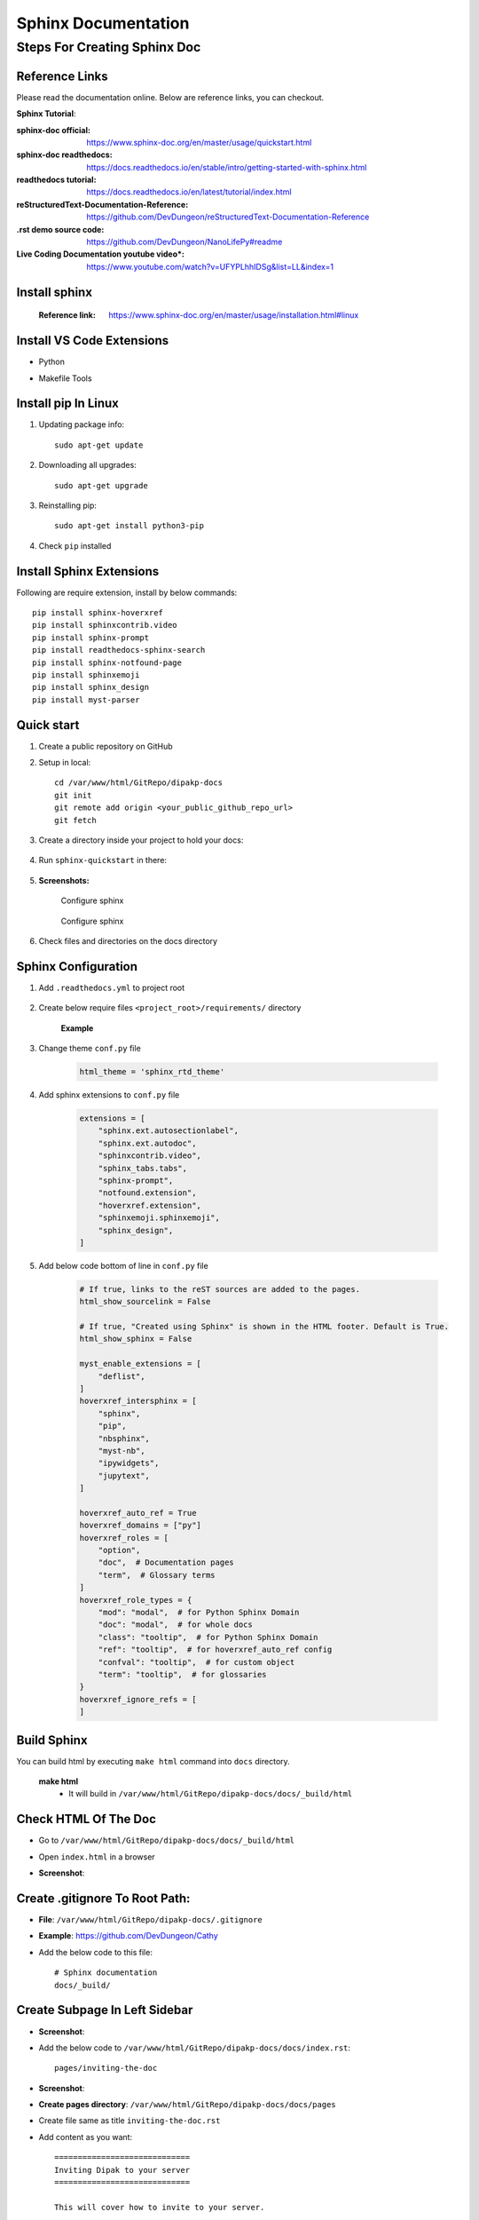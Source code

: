 ====================
Sphinx Documentation
====================


Steps For Creating Sphinx Doc
=============================

Reference Links
---------------

Please read the documentation online. Below are  reference links, you can checkout.

**Sphinx Tutorial**:

:sphinx-doc official: https://www.sphinx-doc.org/en/master/usage/quickstart.html

:sphinx-doc readthedocs: https://docs.readthedocs.io/en/stable/intro/getting-started-with-sphinx.html

:readthedocs tutorial: https://docs.readthedocs.io/en/latest/tutorial/index.html

:reStructuredText-Documentation-Reference: https://github.com/DevDungeon/reStructuredText-Documentation-Reference

:.rst demo source code: https://github.com/DevDungeon/NanoLifePy#readme

:Live Coding Documentation youtube video*: https://www.youtube.com/watch?v=UFYPLhhIDSg&list=LL&index=1


Install sphinx
--------------

    :Reference link: https://www.sphinx-doc.org/en/master/usage/installation.html#linux

Install VS Code Extensions
--------------------------

- Python
    .. image:: images/python-vscode.png
        :alt: Python vscode extension


- Makefile Tools
    .. image:: images/makefile-tool-vscode.png
        :alt: Makefile Tools vscode extension

Install pip In Linux
--------------------

#. Updating package info::

    sudo apt-get update

#. Downloading all upgrades::

    sudo apt-get upgrade

#. Reinstalling pip::

    sudo apt-get install python3-pip

#. Check ``pip`` installed

    .. image:: images/pip-installed.png
        :alt: pip installed

Install Sphinx Extensions
-------------------------

Following are require extension, install by below commands::

    pip install sphinx-hoverxref
    pip install sphinxcontrib.video
    pip install sphinx-prompt
    pip install readthedocs-sphinx-search
    pip install sphinx-notfound-page
    pip install sphinxemoji
    pip install sphinx_design
    pip install myst-parser

Quick start
-----------

#. Create a public repository on GitHub

#. Setup in local::

    cd /var/www/html/GitRepo/dipakp-docs
    git init
    git remote add origin <your_public_github_repo_url>
    git fetch

#. Create a directory inside your project to hold your docs:

    .. prompt:: bash $

        mkdir docs

#. Run ``sphinx-quickstart`` in there:

    .. prompt:: bash $

        cd docs
        sphinx-quickstart

#. **Screenshots:**

    .. figure:: images/configure-sphinx-1.png
        :alt: Configure sphinx
        :align: center
        
        Configure sphinx

    .. figure:: images/configure-sphinx-2.png
        :alt: Configure sphinx
        :align: center

        Configure sphinx
    
#. Check files and directories on the docs directory
    
    .. image:: images/directories.png
        :alt: File list


Sphinx Configuration
--------------------

#. Add ``.readthedocs.yml`` to project root

    .. code-block:: yaml
       :caption: readthedocs.yml

        version: 2

        formats:
        - pdf

        sphinx:
        configuration: docs/conf.py
        fail_on_warning: true

        python:
        install:
            - requirements: requirements/pip.txt
            - requirements: requirements/docs.txt

        build:
        os: ubuntu-22.04
        tools:
            python: "3.10"

#. Create below require files ``<project_root>/requirements/`` directory

    **Example**

    .. tabs::

        .. tab:: docs.in

            .. code-block:: bash

                # Packages required to build docs, independent of application dependencies

                -r pip.txt

                sphinx_rtd_theme==1.2.0rc1
                # Note: Version 3.4.1 of sphinx-tabs requires docutils 0.18 which is yet to be supported by sphinx-rtd-theme
                # Version 3.4.0 has an incompatible Jinja2 version which also blocks sphinx-rtd-theme
                # All-together, we cannot upgrade to Sphinx 5.x before either sphinx-tabs or sphinx-rtd-theme fixes these
                # issues.
                sphinx-tabs==3.3.1
                sphinx-intl==2.0.1
                sphinx-design==0.2.0
                sphinx-multiproject==1.0.0rc1
                readthedocs-sphinx-search==0.1.2

                # Test out hoverxref
                git+https://github.com/readthedocs/sphinx-hoverxref

                # Docs
                sphinxemoji==0.2.0
                sphinxcontrib-httpdomain==1.8.1
                sphinx-prompt==1.4.0
                sphinx-notfound-page==0.8
                sphinx-autobuild==2021.3.14

                # Markdown
                myst_parser==0.17.2

                # spinxcontrib-video
                git+https://github.com/readthedocs/sphinxcontrib-video/



        .. tab:: docs.txt
            
            .. code-block:: bash

                #
                # This file is autogenerated by pip-compile with Python 3.10
                # by the following command:
                #
                #    pip-compile --output-file=requirements/docs.txt --resolver=backtracking requirements/docs.in
                #

                docker==6.0.1
                    # via -r requirements/pip.txt
                docutils==0.17.1
                    # via
                    #   -r requirements/pip.txt
                    #   myst-parser
                    #   sphinx
                    #   sphinx-rtd-theme
                    #   sphinx-tabs

                sphinx==4.5.0
                    # via
                    #   -r requirements/pip.txt
                    #   myst-parser
                    #   sphinx-autobuild
                    #   sphinx-design
                    #   sphinx-hoverxref
                    #   sphinx-intl
                    #   sphinx-prompt
                    #   sphinx-rtd-theme
                    #   sphinx-tabs
                    #   sphinxcontrib-httpdomain
                    #   sphinxemoji
                sphinx-autobuild==2021.3.14
                    # via -r requirements/docs.in
                sphinx-design==0.2.0
                    # via -r requirements/docs.in
                sphinx-hoverxref @ git+https://github.com/readthedocs/sphinx-hoverxref
                    # via -r requirements/docs.in
                sphinx-intl==2.0.1
                    # via -r requirements/docs.in
                sphinx-multiproject==1.0.0rc1
                    # via -r requirements/docs.in
                sphinx-notfound-page==0.8
                    # via -r requirements/docs.in
                sphinx-prompt==1.4.0
                    # via -r requirements/docs.in
                sphinx-rtd-theme==1.2.0rc1
                    # via -r requirements/docs.in
                sphinx-tabs==3.3.1
                    # via -r requirements/docs.in
                sphinxcontrib-applehelp==1.0.2
                    # via
                    #   -r requirements/pip.txt
                    #   sphinx
                sphinxcontrib-devhelp==1.0.2
                    # via
                    #   -r requirements/pip.txt
                    #   sphinx
                sphinxcontrib-htmlhelp==2.0.0
                    # via
                    #   -r requirements/pip.txt
                    #   sphinx
                sphinxcontrib-httpdomain==1.8.1
                    # via -r requirements/docs.in
                sphinxcontrib-jquery==3.0.0
                    # via sphinx-hoverxref
                sphinxcontrib-jsmath==1.0.1
                    # via
                    #   -r requirements/pip.txt
                    #   sphinx
                sphinxcontrib-qthelp==1.0.3
                    # via
                    #   -r requirements/pip.txt
                    #   sphinx
                sphinxcontrib-serializinghtml==1.1.5
                    # via
                    #   -r requirements/pip.txt
                    #   sphinx
                sphinxcontrib-video @ git+https://github.com/readthedocs/sphinxcontrib-video/
                    # via -r requirements/docs.in
                sphinxemoji==0.2.0
                    # via -r requirements/docs.in
                wcwidth==0.2.5
                    # via
                    #   -r requirements/pip.txt
                    #   prompt-toolkit
                websocket-client==1.4.2
                    # via
                    #   -r requirements/pip.txt
                    #   docker

                # The following packages are considered to be unsafe in a requirements file:
                # setuptools
                myst_parser==0.17.2

        .. tab:: pip.in

            .. code-block:: bash

                # Base packages
                pip
                virtualenv

                # For intersphinx during builds
                # We need these pinned to build the docs properly
                Sphinx==4.5.0
                docutils==0.17.1

                docker

        .. tab:: pip.txt
        
            .. code-block:: bash

                #
                # This file is autogenerated by pip-compile with Python 3.10
                # by the following command:
                #
                #    pip-compile --output-file=requirements/pip.txt --resolver=backtracking requirements/pip.in
                #
                docker==6.0.1
                    # via -r requirements/pip.in
                docutils==0.17.1
                    # via
                    #   -r requirements/pip.in
                    #   sphinx
                wcwidth==0.2.5
                    # via prompt-toolkit
                websocket-client==1.4.2
                    # via docker

                # The following packages are considered to be unsafe in a requirements file:
                # pip

#. Change theme ``conf.py`` file
    
    .. code-block:: python
        
        html_theme = 'sphinx_rtd_theme'

#. Add sphinx extensions to ``conf.py`` file
    
    .. code-block:: python
        
        extensions = [
            "sphinx.ext.autosectionlabel",
            "sphinx.ext.autodoc",
            "sphinxcontrib.video",
            "sphinx_tabs.tabs",
            "sphinx-prompt",
            "notfound.extension",
            "hoverxref.extension",
            "sphinxemoji.sphinxemoji",
            "sphinx_design",
        ]

#. Add below code bottom of line in ``conf.py`` file

    .. code-block:: python

        # If true, links to the reST sources are added to the pages.
        html_show_sourcelink = False

        # If true, "Created using Sphinx" is shown in the HTML footer. Default is True.
        html_show_sphinx = False

        myst_enable_extensions = [
            "deflist",
        ]
        hoverxref_intersphinx = [
            "sphinx",
            "pip",
            "nbsphinx",
            "myst-nb",
            "ipywidgets",
            "jupytext",
        ]

        hoverxref_auto_ref = True
        hoverxref_domains = ["py"]
        hoverxref_roles = [
            "option",
            "doc",  # Documentation pages
            "term",  # Glossary terms
        ]
        hoverxref_role_types = {
            "mod": "modal",  # for Python Sphinx Domain
            "doc": "modal",  # for whole docs
            "class": "tooltip",  # for Python Sphinx Domain
            "ref": "tooltip",  # for hoverxref_auto_ref config
            "confval": "tooltip",  # for custom object
            "term": "tooltip",  # for glossaries
        }
        hoverxref_ignore_refs = [
        ]
            


Build Sphinx
------------
You can build html by executing ``make html`` command into ``docs`` directory.

	**make html**
		- It will build in ``/var/www/html/GitRepo/dipakp-docs/docs/_build/html``

        .. image:: images/build-html.png
            :alt: build html

Check HTML Of The Doc
---------------------
- Go to ``/var/www/html/GitRepo/dipakp-docs/docs/_build/html``

- Open ``index.html`` in a browser

-  **Screenshot**:
    .. image:: images/html-result.png
        :alt: html Result


Create .gitignore To Root Path:
-------------------------------
- **File**: ``/var/www/html/GitRepo/dipakp-docs/.gitignore`` 

-  **Example**: https://github.com/DevDungeon/Cathy

- Add the below code to this file::

    # Sphinx documentation
    docs/_build/

Create Subpage In Left Sidebar
------------------------------
- **Screenshot**: 
    .. image:: images/sidebar-subpage.png
        :alt: html Result

-  Add the below code to ``/var/www/html/GitRepo/dipakp-docs/docs/index.rst``::

    pages/inviting-the-doc

- **Screenshot**:
    .. image:: images/sidebar-subpage-content.png
        :alt: html Result

- **Create pages directory**: ``/var/www/html/GitRepo/dipakp-docs/docs/pages``

- Create file same as title ``inviting-the-doc.rst``

- Add content as you want::


    =============================
    Inviting Dipak to your server
    =============================

    This will cover how to invite to your server.


- Execute the below command to build html and check in the browser::

    make html


**Push the all files on git**::

    git add .
    git config user.name "dipakp-logicrays"
    git config user.email "dipakp@logicrays.com"
    git commit -m "reStructuredText documentation"
    git push --set-upstream origin master

**Screenshots**:
	
    .. image:: images/github-command-list-1.png
        :alt: GitHub command list

    .. image:: images/github-command-list-2.png
        :alt: GitHub command list

    .. image:: images/github-directory-tree.png
        :alt: GitHub directories tree

Import Project And Configure On readthedocs
-------------------------------------------

**Sign up on readthedocs**: https://readthedocs.org/accounts/signup/

**Login  on readthedocs** : https://readthedocs.org/accounts/login/

After successfully logged in, You can import your github project.

Read more information: https://docs.readthedocs.io/en/stable/intro/import-guide.html



Disable The Default ``alabaster`` Theme
---------------------------------------
- Open ``/var/www/html/GitRepo/dipakp-docs/docs/conf.py``

- comment on the below line::
	
    # html_theme = 'alabaster'

- git add, commit and push 

- After some time it will affect the ``sphinx_rtd_theme`` theme

Change ``sphinx_rtd_theme`` To readthedoc Locally
-------------------------------------------------

This theme is distributed on PyPI and can be installed with pip::

    pip install sphinx-rtd-theme

To use the theme in your Sphinx project, you will need to edit your ``conf.py`` file's html_theme setting::

    html_theme = "sphinx_rtd_theme"

Go to ``docs`` directory and run below command to apply theme::

    make html


Install sphinx-code-tabs
------------------------

You can check how to install sphinx-code-tabs online at: https://pypi.org/project/sphinx-code-tabs/

Installation
~~~~~~~~~~~~

.. code-block:: bash

    pip install sphinx_code_tabs

Configure
~~~~~~~~~

To enable the extension in sphinx, simply add the package name in your ``conf.py`` to the list of ``extensions``:

.. code-block:: bash

    extensions = [
        ...
        'sphinx_code_tabs',
    ]

Usage
~~~~~

By enabling the extension you get access to the ``tabs`` directive that declares a notebook of code block alternatives.

The individual tabs are created with the ``tab`` or ``code-tab`` directives. A ``tab`` can contain arbitrary restructuredText, while a ``code-tab`` acts like a ``code-block`` and accepts all corresponding arguments. Both types of tabs can appear in the same notebook.

The ``:selected:`` option allows to switch to a specified tab at start. By default, the first tab is used.

For example, this is the source of above example:

.. code-block:: bash

    .. tabs::

        .. code-tab:: bash

            echo "Hello, *World*!"

        .. code-tab:: c
            :caption: C/C++
            :emphasize-lines: 2

            #include <stdio.h>
            int main() { printf("Hello, *World*!\n"); }

        .. code-tab:: python

            print("Hello, *World*!")

        .. tab:: Output
            :selected:

            Hello, *World*!

Grouped tabs
~~~~~~~~~~~~

The ``tabs`` directive takes an optional argument that identifies its *tab group*. Within a given tab group, all notebooks will automatically be switched to the same tab number if the tab is switched in one member of the group. It is your responsibility to make sure that each member of the group has the same number and ordering of tabs. Example:

.. code-block:: bash

    .. tabs:: lang

        .. code-tab:: bash

            echo "Hello, group!"

        .. code-tab:: python

            print("Hello, group!")


    .. tabs:: lang

        .. code-tab:: bash

            echo "Goodbye, group!"

        .. code-tab:: python

            print("Goodbye, group!")

